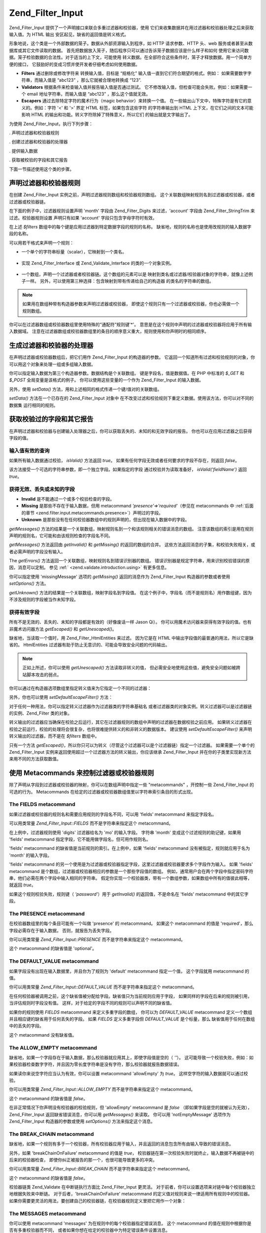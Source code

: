 .. _zend.filter.input:

Zend_Filter_Input
=================

Zend_Filter_Input 提供了一个声明接口来联合多重过滤器和校验器，使用
它们来收集数据并在用过滤器和校验器处理之后来获取输入值。为 HTML 输出
安区起见，缺省的返回值是转义格式。

形象地说，这个类是一个外部数据的笼子。数据从外部资源输入到程序，如 HTTP
请求参数、HTTP 头、web 服务或者甚至从数据库或其它文件读取的数据。
首先把数据放入笼子，随后程序只可以通过告诉笼子数据应该是什么样子和如何
使用它来访问数据。笼子检验数据的合法性。对于适当的上下文，可能使用
转义数据。在全部符合这些条件时，笼子才释放数据。用一个简单方便的接口，
它鼓励好的变成习惯并使开发者仔细考虑如何使用数据。

- **Filters** 通过删除或修改字符来 转换输入值，目标是 “规格化”
  输入值一直到它们符合期望的格式。例如： 如果需要数字字符串，而输入值是
  “abc123” ，那么它就被合理地转换成 “123”.

- **Validators** 根据条件来检查输入值并报告输入值是否通过测试。
  它不修改输入值，但检查可能会失败。例如：如果需要一个 email
  地址字符串，而输入值是 “abc123” ，那么这个值就无效。

- **Escapers** 通过去除特定字符的魔术行为（magic behavior）来转换一个值。
  在一些输出山下文中，特殊字符是有它的意义的。例如：字符 '<' 和 '>' 界定 HTML
  标签，如果包含这些字符 的字符串输出到 HTML 上下文，在它们之间的文本可能影响
  HTML 的输出和功能。转义字符除掉了特殊意义，所以它们 的输出就是文字输出了。

为使用 Zend_Filter_Input，执行下列步骤：

. 声明过滤器和校验器规则

. 创建过滤器和校验器的处理器

. 提供输入数据

. 获取被校验的字段和其它报告

下面一节描述使用这个类的步骤。

.. _zend.filter.input.declaring:

声明过滤器和校验器规则
-----------

在创建 Zend_Filter_Input 实例之前，声明过滤器规则数组和校验器规则数组。
这个关联数组映射规则名到过滤器或校验器，或者过滤器或校验器链。

在下面的例子中，过滤器规则设置声明 'month' 字段由 Zend_Filter_Digits 来过滤，'account'
字段由 Zend_Filter_StringTrim 来过滤。校验器规则设置 声明只有如果 'account'
字段只包含字母字符时有效。

.. code-block::
   :linenos:
   <?php
   $filters = array(
       'month'   => 'Digits',
       'account' => 'StringTrim'
   );

   $validators = array(
       'account' => 'Alpha'
   );

在上述 *$filters* 数组中的每个键是应用过滤器到特定数据字段的规则的名称。
缺省地，规则的名称也是使用改规则的输入数据字段的名称。

可以用若干格式来声明一个规则：

- 一个单个的字符串标量（scalar），它映射到一个类名。

     .. code-block::
        :linenos:
        <?php
        $validators = array(
            'month'   => 'Digits',
        );



- 实现 Zend_Filter_Interface 或 Zend_Validate_Interface 的类的一个对象实例。

     .. code-block::
        :linenos:
        <?php
        $digits = new Zend_Validate_Digits();

        $validators = array(
            'month'   => $digits
        );



- 一个数组，声明一个过滤器或者校验器链。这个数组的元素可以是
  映射到类名或过滤器/校验器对象的字符串，就像上述例子一样。
  另外，可以使用第三种选择：包含映射到带有传递给自己的构造器
  的类名的字符串的数组。

     .. code-block::
        :linenos:
        <?php
        $validators = array(
            'month'   => array(
                'Digits',                // string
                new Zend_Validate_Int(), // object instance
                array('Between', 1, 12)  // string with constructor arguments
            )
        );



.. note::

   如果用在数组种带有构造器参数来声明过滤器或校验器，
   即使这个规则只有一个过滤器或校验器，你也必需做一个规则数组。

你可以在过滤器数组或校验器数组里使用特殊的“通配符”规则键'\*'。
意思是在这个规则中声明的过滤器或校验器将应用于所有输入数据域。
注意在过滤器数组或校验器数组里的条目的顺序意义重大，规则使用和你声明时的相同顺序。

.. code-block::
   :linenos:
   <?php
   $filters = array(
       '*'     => 'StringTrim',
       'month' => 'Digits'
   );

.. _zend.filter.input.running:

生成过滤器和校验器的处理器
-------------

在声明过滤器或校验器数组后，把它们用作 Zend_Filter_Input 的构造器的参数。
它返回一个知道所有过滤和校验规则的对象，你可以用这个对象来处理一组或多组输入数据。

.. code-block::
   :linenos:
   <?php
   $input = new Zend_Filter_Input($filters, $validators);

你可以指定输入数据为第三个构造器参数。数据结构是个关联数组。
键是字段名，值是数据值。在 PHP 中标准的 *$_GET* 和 *$_POST* 全局变量是该格式的例子。
你可以使用这些变量的一个作为 Zend_Filter_Input 的输入数据。

.. code-block::
   :linenos:
   <?php
   $data = $_GET;

   $input = new Zend_Filter_Input($filters, $validators, $data);

另外，使用 *setData()* 方法，用和上述相同的格式传递一个键/值对的关联数组。

.. code-block::
   :linenos:
   <?php
   $input = new Zend_Filter_Input($filters, $validators);
   $input->setData($newData);

*setData()* 方法在一个已存在的 Zend_Filter_Input 对象中
在不改变过滤和校验规则下重定义数据。使用该方法，你可以对不同的数据集
运行相同的规则。

.. _zend.filter.input.results:

获取校验过的字段和其它报告
-------------

在声明过滤器和校验器与创建输入处理器之后，你可以获取丢失的、未知的和无效字段的报告。
你也可以在应用过滤器之后获得字段的值。

.. _zend.filter.input.results.isvalid:

输入值有效的查询
^^^^^^^^

如果所有输入数据通过校验， *isValid()* 方法返回 *true*\ 。
如果有任何字段无效或者任何要求的字段不存在，则返回 *false*\ 。

.. code-block::
   :linenos:
   <?php
   if ($input->isValid()) {
     echo "OK\n";
   }

该方法接受一个可选的字符串参数，即一个独立字段。如果指定的字段
通过校验并为读取准备好， *isValid('fieldName')* 返回 *true*\ 。

.. code-block::
   :linenos:
   <?php
   if ($input->isValid('month')) {
     echo "Field 'month' is OK\n";
   }

.. _zend.filter.input.results.reports:

获得无效、丢失或未知的字段
^^^^^^^^^^^^^

- **Invalid** 是不能通过一个或多个校验检查的字段。

- **Missing** 是那些不存在于输入数据，但用 metacommand *'presence'=>'required'*\ （参见在
  metacommands 中 :ref:`后面的章节 <zend.filter.input.metacommands.presence>`\ ）声明过的字段。

- **Unknown**
  是那些没有在任何校验器数组中的规则声明的，但出现在输入数据中的字段。

.. code-block::
   :linenos:
   <?php
   if ($input->hasInvalid() || $input->hasMissing()) {
     $messages = $input->getMessages();
   }

   // getMessages() simply returns the merge of getInvalid() and getMissing()

   if ($input->hasInvalid()) {
     $invalidFields = $input->getInvalid();
   }

   if ($input->hasMissing()) {
     $missingFields = $input->getMissing();
   }

   if ($input->hasUnknown()) {
     $unknownFields = $input->getUnknown();
   }

*getMessages()*
方法的结果是一个关联数组，映射规则名到一个和该规则相关的错误消息的数组。
注意该数组的索引是用在规则声明的规则名，它可能和由该规则检查的字段名不同。

*getMessages()* 方法返回由 *getInvalid()* 和 *getMissing()* 的返回的数组的合并。
这些方法返回消息的子集，和校验失败相关，或者必需声明的字段没有输入。

The *getErrors()* 方法返回一个关联数组，映射规则名到错误识别器的数组。
错误识别器是规定字符串，用来识别校验错误的原因，消息可以定制。 参见 :ref:`
<zend.validate.introduction.using>` 有更多信息。

你可以指定使用 'missingMessage' 选项的 *getMissing()* 返回的消息作为 Zend_Filter_Input
构造器的参数或者使用 *setOptions()* 方法。

.. code-block::
   :linenos:
   <?php
   $options = array(
       'missingMessage' => "Field '%field%' is required"
   );

   $input = new Zend_Filter_Input($filters, $validators, $data, $options);

   // alternative method:

   $input = new Zend_Filter_Input($filters, $validators, $data);
   $input->setOptions($options);

*getUnknown()* 方法的结果是一个关联数组，映射字段名到字段值。
在这个例子中，字段名（而不是规则名）用作数组键，因为不涉及规则的字段被当作未知字段。

.. _zend.filter.input.results.escaping:

获得有效字段
^^^^^^

所有不是无效的、丢失的、未知的字段都是有效的（好像废话一样 Jason Qi）。
你可以用魔术访问器来获得有效字段的值。也有非魔术访问器方法 *getEscaped()* 和
*getUnescaped()*\ 。

.. code-block::
   :linenos:
   <?php
   $m = $input->month;                 // escaped output from magic accessor
   $m = $input->getEscaped('month');   // escaped output
   $m = $input->getUnescaped('month'); // not escaped

缺省地，当读取一个值时，用 Zend_Filter_HtmlEntities 来过滤。 因为它是在 HTML
中输出字段值的最普通的用法，所以它是缺省的。 HtmlEntities
过滤器有助于防止无意识的、可能会导致安全问题的代码输出。

.. note::

   正如上所述，你可以使用 *getUnescaped()* 方法读取非转义的值，
   但必需安全地使用这些值，避免安全问题如被跨站脚本攻击的弱点。

你可以通过在构造器选项数组里指定转义值来为它指定一个不同的过滤器：

.. code-block::
   :linenos:
   <?php
   $options = array('escapeFilter' => 'StringTrim');
   $input = new Zend_Filter_Input($filters, $validators, $data, $options);

另外，你也可以使用 *setDefaultEscapeFilter()* 方法：

.. code-block::
   :linenos:
   <?php
   $input = new Zend_Filter_Input($filters, $validators, $data);
   $input->setDefaultEscapeFilter(new Zend_Filter_StringTrim());

对于任何一种用法，你可以指定转义过滤器作为过滤器类的字符串基础名
或者过滤器类的对象实例。转义过滤器可以是过滤器链的实例、Zend_Filter 类的对象。

转义输出的过滤器应当确保在校验之后运行，其它在过滤器规则的数组中声明的过滤器在数据校验之前应用。
如果转义过滤器在校验之前运行，校验的处理将会很复杂，也将很难提供转义的和非转义的数据版本。
建议使用 *setDefaultEscapeFilter()* 来声明转义输出的过滤器，而不是在 *$filters* 数组中。

只有一个方法 *getEscaped()*\
，所以你只可以为转义（尽管这个过滤器可以是个过滤器链）指定一个过滤器。
如果需要一个单个的 Zend_Filter_Input
实例来返回使用超过一个过滤器方法的转义输出，你应该继承 Zend_Filter_Input
并在你的子类里实现新方法来用不同的方法获取数值。

.. _zend.filter.input.metacommands:

使用 Metacommands 来控制过滤器或校验器规则
----------------------------

除了声明从字段到过滤器或校验器的映射，你可以在数组声明中指定一些 "metacommands"
，开控制一些 Zend_Filter_Input 的可选的行为。 Metacommands
在给定的过滤器或校验器数组值里以字符串索引条目的形式出现。

.. _zend.filter.input.metacommands.fields:

The FIELDS metacommand
^^^^^^^^^^^^^^^^^^^^^^

如果过滤器或校验器的规则名和需要应用规则的字段名不同，可以用 'fields' metacommand
来指定字段名。

可以用类常量 *Zend_Filter_Input::FIELDS* 而不是字符串来指定这个 metacommand。

.. code-block::
   :linenos:
   <?php
   $filters = array(
       'month' => array(
           'Digits',        // filter name at integer index [0]
           'fields' => 'mo' // field name at string index ['fields']
       )
   );

在上例中，过滤器规则使用 'digits' 过滤器给名为 'mo' 的输入字段。 字符串 'month'
变成这个过滤规则的助记键，如果用 'fields' metacommand
指定字段，它不能用做字段名，但可用作规则名。

'fields' metacommand 的缺省值是当前规则的索引。在上例中，如果 'fields' metacommand
没有被指定，规则就应用于名为 'month' 的输入字段。

'fields' metacommand
的另一个使用是为过滤器或校验器指定字段，这里过滤器或校验器要求多个字段作为输入。
如果 'fields' metacommand 是个数组，过滤器或校验器相应的参数是一个那些字段值的数组。
例如，通常用户会在两个字段中指定密码字符串，他们必需在两个字段中输入相同的字符串。
假定你实现一个校验器类，带有一个数组参数，如果数组中所有的值彼此相等，就返回
*true*\ 。

.. code-block::
   :linenos:
   <?php
   $validators = array(
       'password' => array(
           'StringEquals',
           'fields' => array('password1', 'password2')
       )
   );
   // Invokes hypothetical class Zend_Validate_StringEquals, passing an array argument
   // containing the values of the two input data fields named 'password1' and 'password2'.

如果这个规则校验失败，规则键（ *'password'*\ ）用于 *getInvalid()* 的返回值，不是命名在
'fields' metacommand 中的其它字段。

.. _zend.filter.input.metacommands.presence:

The PRESENCE metacommand
^^^^^^^^^^^^^^^^^^^^^^^^

在校验器数组里的每个条目可能有一个叫做 'presence' 的 metacommand。 如果这个 metacommand
的值是 'required'，那么字段必需存在于输入数据， 否则，就报告为丢失字段。

你可以用类常量 *Zend_Filter_Input::PRESENCE* 而不是字符串来指定这个 metacommand。

.. code-block::
   :linenos:
   <?php
   $validators = array(
       'month' => array(
           'digits',
           'presence' => 'required'
       )
   );

这个 metacommand 的缺省值是 'optional'。

.. _zend.filter.input.metacommands.default:

The DEFAULT_VALUE metacommand
^^^^^^^^^^^^^^^^^^^^^^^^^^^^^

如果字段没有出现在输入数据里，并且你为了规则为 'default' metacommand 指定一个值，
这个字段就用 metacommand 的值。

你可以用类常量 *Zend_Filter_Input::DEFAULT_VALUE* 而不是字符串来指定这个 metacommand。

在任何校验器被调用之前，这个缺省值被分配给字段。缺省值只为当前规则应用于字段，
如果同样的字段在后来的规则被引用，当评估规则时字段没有值。
这样，对于给定的字段不同的规则可以声明不同的缺省值。

.. code-block::
   :linenos:
   <?php
   $validators = array(
       'month' => array(
           'digits',
           'default' => '1'
       )
   );

   // no value for 'month' field
   $data = array();

   $input = new Zend_Filter_Input(null, $validators, $data);
   echo $input->month; // echoes 1

如果你的规则使用 *FIELDS* metacommand 来定义多重字段的数组， 你可以为 *DEFAULT_VALUE*
metacommand 定义一个数组并且相应键的缺省用于任何丢失的字段。 如果 *FIELDS*
定义多重字段但 *DEFAULT_VALUE* 是个标量，那么 缺省值用于任何在数组中的丢失的字段。

这个 metacommand 没有缺省值。

.. _zend.filter.input.metacommands.allow-empty:

The ALLOW_EMPTY metacommand
^^^^^^^^^^^^^^^^^^^^^^^^^^^

缺省地，如果一个字段存在于输入数据，那么校验器就应用其上，即使字段值是空的（
*''*\ ）。
这可能导致一个校验失败，例如：如果校验器检查数字字符，并且因为零长度字符串是没有字符，那么校验器就报告数据错误。

如果读你来说空字符应当认为有效，你可以设置 metacommand 'allowEmpty' 为 *true*\ 。
这样空字符的输入数据就可以通过校验。

你可以用类常量 *Zend_Filter_Input::ALLOW_EMPTY* 而不是字符串来指定这个 metacommand。

.. code-block::
   :linenos:
   <?php
   $validators = array(
       'address2' => array(
           'Alnum',
           'allowEmpty' => true
       )
   );

这个 metacommand 的缺省值是 *false*\ 。

在非正常情况下你声明没有校验器的校验规则，但 'allowEmpty' metacommand 是 *false*
（即如果字段是空的就被认为无效）， Zend_Filter_Input 返回缺省错误消息，你可以用
*getMessages()* 来读取。 你可以用 'notEmptyMessage' 选项作为 Zend_Filter_Input
构造器的参数或使用 *setOptions()* 方法来指定这个消息。

.. code-block::
   :linenos:
   <?php
   $options = array(
       'notEmptyMessage' => "A non-empty value is required for field '%field%'"
   );

   $input = new Zend_Filter_Input($filters, $validators, $data, $options);

   // alternative method:

   $input = new Zend_Filter_Input($filters, $validators, $data);
   $input->setOptions($options);

.. _zend.filter.input.metacommands.break-chain:

The BREAK_CHAIN metacommand
^^^^^^^^^^^^^^^^^^^^^^^^^^^

缺省地，如果一个规则有多于一个校验器，所有校验器应用于输入，并且返回的消息包含所有由输入导致的错误消息。

另外，如果 'breakChainOnFailure' metacommand 的值是 *true*\ ，
校验器链在第一次校验失败时就终止，输入数据不再被链中的后来的校验器检查，
即使你纠正被报告的那一个，也很可能导致更多的冲突。

你可以用类常量 *Zend_Filter_Input::BREAK_CHAIN* 而不是字符串来指定这个 metacommand。

.. code-block::
   :linenos:
   <?php
   $validators = array(
       'month' => array(
           'Digits',
           new Zend_Validate_Between(1,12),
           new Zend_Validate_GreaterThan(0),
           'breakChainOnFailure' => true
       )
   );
   $input = new Zend_Filter_Input(null, $validators);

这个 metacommand 的缺省值是 *false*\ 。

校验器链类 Zend_Validate 在中断链执行方面比 Zend_Filter_Input 更灵活。
对于前者，你可以设置选项来对链中每个校验器独立地根据失败来中断链。
对于后者，'breakChainOnFailure' metacommand
的定义值对规则来说一律适用所有规则中的校验器。
如果你需要更灵活的用法，要创建自己的校验器链，在校验器规则定义里把它用作一个对象：

.. code-block::
   :linenos:
   <?php
   // Create validator chain with non-uniform breakChainOnFailure attributes
   $chain = new Zend_Validate();
   $chain->addValidator(new Zend_Validate_Digits(), true);
   $chain->addValidator(new Zend_Validate_Between(1,12), false);
   $chain->addValidator(new Zend_Validate_GreaterThan(0), true);

   // Declare validator rule using the chain defined above
   $validators = array(
       'month' => $chain
   );
   $input = new Zend_Filter_Input(null, $validators);

.. _zend.filter.input.metacommands.messages:

The MESSAGES metacommand
^^^^^^^^^^^^^^^^^^^^^^^^

你可以使用 metacommand 'messages' 为在规则中的每个校验器指定错误消息。 这个 metacommand
的值在规则中根据你是否有多重校验器而不同，
或者如果你想在给定的校验器中为特定错误条件设置消息。

你可以用类常量 *Zend_Filter_Input::MESSAGES* 而不是字符串来指定这个 metacommand。

下面是为单个校验器设置缺省错误消息的例子。

.. code-block::
   :linenos:
   <?php
   $validators = array(
       'month' => array(
           'digits',
           'messages' => 'A month must consist only of digits'
       )
   );

如果你想给多重校验器设置错误消息，对 'messages' metacommand 的值应当使用一个数组。

这个数组的每个元素应用于在同一索引位置的校验器。你可以通过把值 **n**
作为数组索引为在 **n** 位置的校验器指定消息。
这样当在链中为后来的校验器设置消息，一些校验器就使用它们自己的缺省消息。

.. code-block::
   :linenos:
   <?php
   $validators = array(
       'month' => array(
           'digits',
           new Zend_Validate_Between(1, 12),
           'messages' => array(
               // use default message for validator [0]
               // set new message for validator [1]
               1 => 'A month value must be between 1 and 12'
           )
       )
   );

如果你的校验器其中一个有多重错误消息，它们由消息键来识别。
在每个校验器类里有不同的键，作为识别器服务于各自校验器类可能产生的错误消息。
每个校验类为它的消息键定义常量。你可以通过传递关联数组而不是字符串来在
'messages' metacommand 里使用这些键。

.. code-block::
   :linenos:
   <?php
   $validators = array(
       'month' => array(
           'digits', new Zend_Validate_Between(1, 12),
           'messages' => array(
               'A month must consist only of digits',
               array(
                   Zend_Validate_Between::NOT_BETWEEN =>
                       'Month value %value% must be between %min% and %max%',
                   Zend_Validate_Between::NOT_BETWEEN_STRICT =>
                       'Month value %value% must be strictly between %min% and %max%'
               )
           )
       )
   );

你应当参考每个校验器类的文档来获知它是否有多重错误消息、这些消息的键和可用于消息模板的令牌。

.. _zend.filter.input.metacommands.global:

对所有的规则使用选项来设置 metacommands
^^^^^^^^^^^^^^^^^^^^^^^^^^

'allowEmpty'、 'breakChainOnFailure' 和 'presence' metacommands 的缺省值可以使用 Zend_Filter_Input
构造器的 *$options* 参数来为所有的规则设置。
它让你为所有的规则设置缺省值而不需要为每个规则设置 metacommand。

.. code-block::
   :linenos:
   <?php
   // The default is set so all fields allow an empty string.
   $options = array('allowEmpty' => true);

   // You can override this in a rule definition,
   // if a field should not accept an empty string.
   $validators = array(
       'month' => array(
           'Digits',
           'allowEmpty' => false
       )
   );

   $input = new Zend_Filter_Input($filters, $validators, $data, $options);

'fields'、'messages' 和 'default' metacommands 不能用这个技术来设置。

.. _zend.filter.input.namespaces:

添加过滤器类命名空间
----------

缺省地，当声明一个过滤器或校验器为一个字符串，Zend_Filter_Input 就搜索在 Zend_Filter 或
Zend_Validate 命名空间下的相应的类。 例如：名为字符串 'digits' 的过滤器在
Zend_Filter_digits 类中。

如果你写自己的过滤器或校验器类，或使用由第三方提供的过滤器或校验器，这些类存在于不同于
Zend_Filter 或 Zend_Validate 的命名空间。 你可以告诉 Zend_Filter_Input 搜索更多的命名空间，
你可以在构造器选项里指定命名空间：

.. code-block::
   :linenos:
   <?php
   $options = array('inputNamespace' => 'My_Namespace');
   $input = new Zend_Filter_Input($filters, $validators, $data, $options);

另外，你可以使用 addNamespace() 方法：

.. code-block::
   :linenos:
   <?php
   $input->addNamespace('Other_Namespace');

   // Now the search order is:
   // 1. My_Namespace
   // 2. Other_Namespace
   // 3. Zend_Filter
   // 4. Zend_Validate

你不能删除 Zend_Filter 和 Zend_Validate
的命名空间，只可以添加命名空间，系统首先搜索用户定义的命名空间，然后搜索 Zend
命名空间。

.. note::

   从版本 1.0.4 开始， *Zend_Filter_Input::NAMESPACE*, 把值 *namespace* 改成
   *Zend_Filter_Input::INPUT_NAMESPACE*\ ，使用值 *inputNamespace* 是为了服从 PHP 5.3 的保留字
   *namespace* 。


